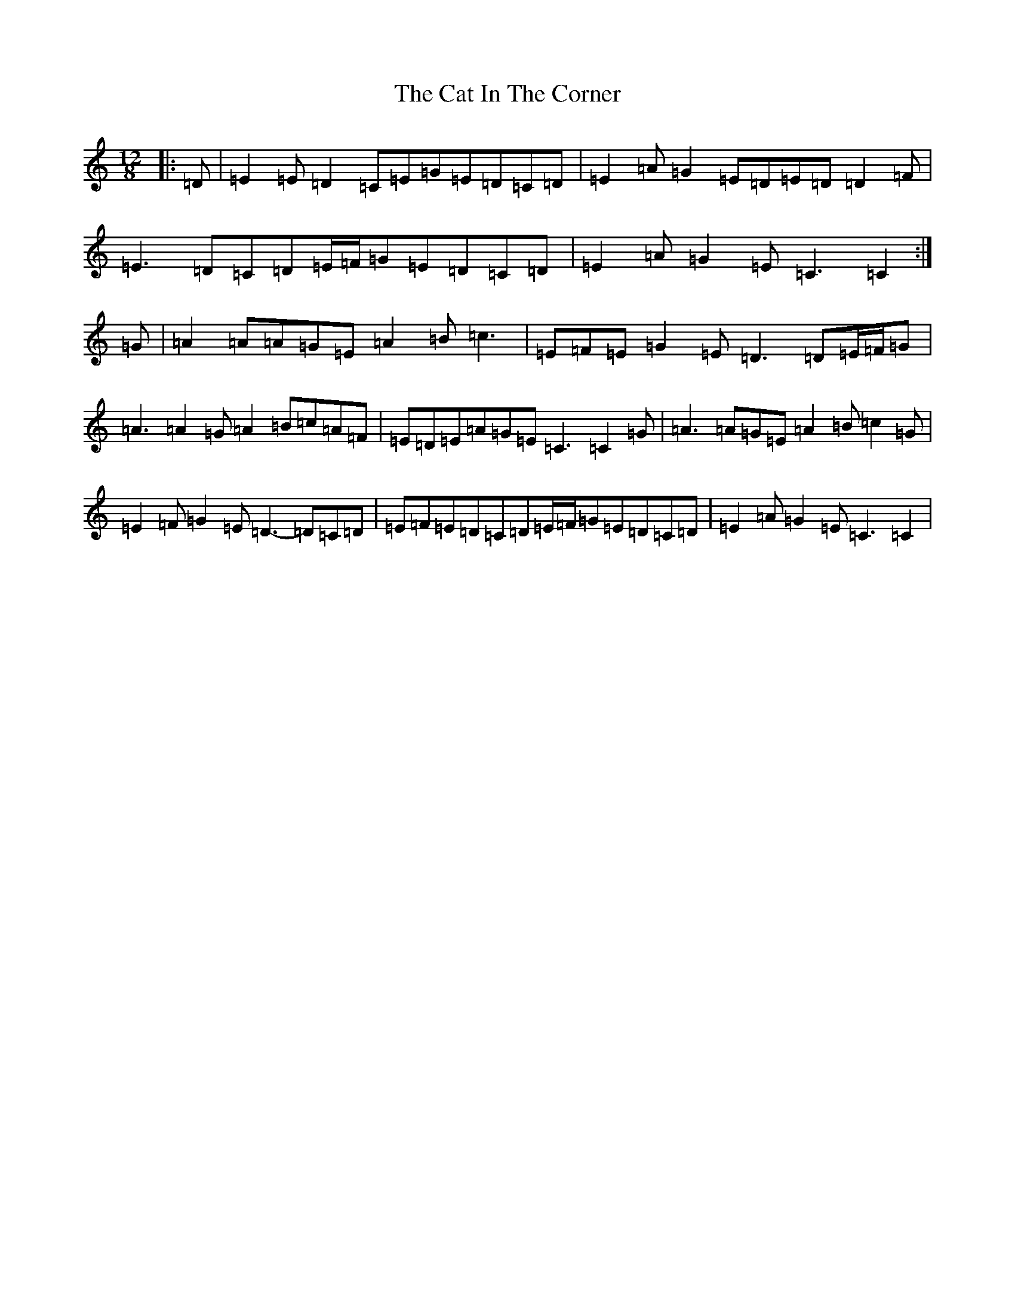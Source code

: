 X: 8716
T: Cat In The Corner, The
S: https://thesession.org/tunes/4579#setting4579
Z: G Major
R: slide
M:12/8
L:1/8
K: C Major
|:=D|=E2=E=D2=C=E=G=E=D=C=D|=E2=A=G2=E=D=E=D=D2=F|=E3=D=C=D=E/2=F/2=G=E=D=C=D|=E2=A=G2=E=C3=C2:|=G|=A2=A=A=G=E=A2=B=c3|=E=F=E=G2=E=D3=D=E/2=F/2=G|=A3=A2=G=A2=B=c=A=F|=E=D=E=A=G=E=C3=C2=G|=A3=A=G=E=A2=B=c2=G|=E2=F=G2=E=D3-=D=C=D|=E=F=E=D=C=D=E/2=F/2=G=E=D=C=D|=E2=A=G2=E=C3=C2|